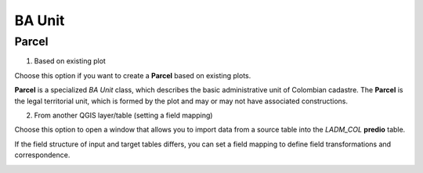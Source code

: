 BA Unit
=======

Parcel
--------

1. Based on existing plot

Choose this option if you want to create a **Parcel** based on existing plots.

**Parcel** is a specialized *BA Unit* class, which describes the basic
administrative unit of Colombian cadastre. The **Parcel** is the legal
territorial unit, which is formed by the plot and may or may not have associated
constructions.

2. From another QGIS layer/table (setting a field mapping)

Choose this option to open a window that allows you to import data from a source table into the *LADM_COL* **predio** table.

If the field structure of input and target tables differs, you can set a field
mapping to define field transformations and correspondence.

.. image:: ../static/cre_prcl.png
   :height: 400
   :width: 400
   :scale: 90
   :alt: alternate text

